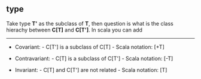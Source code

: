 ** type

Take type *T'* as the subclass of *T*, then question is what is the class hierachy between *C[T]* and *C[T']*.
In scala you can add

-----

- Covariant: - C[T'] is a subclass of C[T] - Scala notation: [+T]

- Contravariant: - C[T] is a subclass of C[T'] - Scala notation: [-T]

- Invariant: - C[T] and C[T'] are not related - Scala notation: [T]
